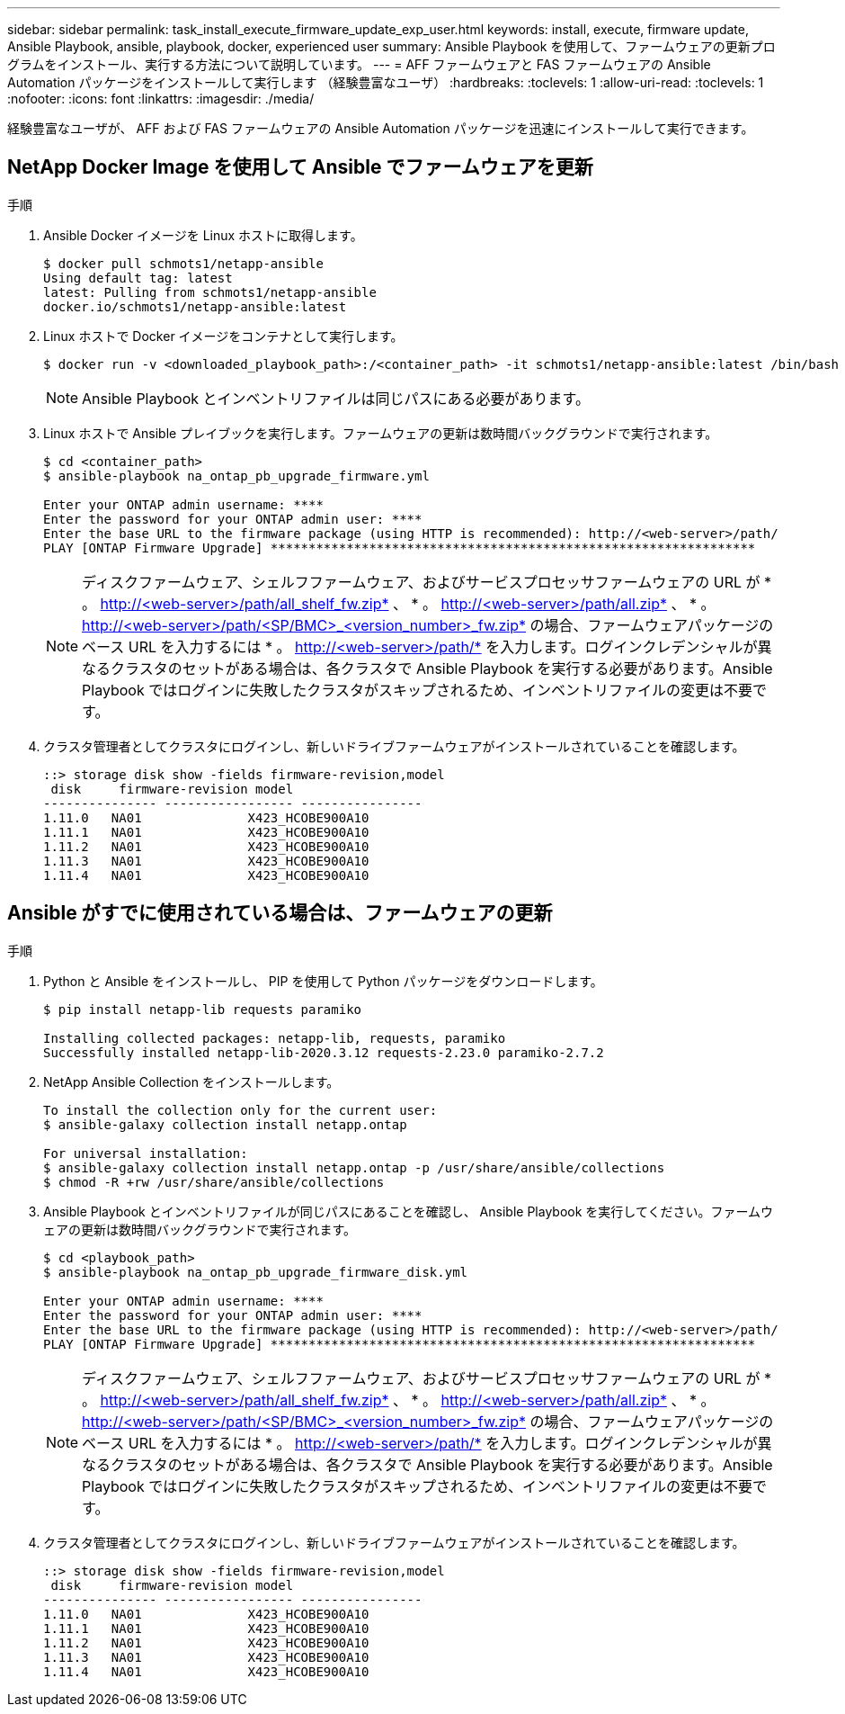 ---
sidebar: sidebar 
permalink: task_install_execute_firmware_update_exp_user.html 
keywords: install, execute, firmware update, Ansible Playbook, ansible, playbook, docker, experienced user 
summary: Ansible Playbook を使用して、ファームウェアの更新プログラムをインストール、実行する方法について説明しています。 
---
= AFF ファームウェアと FAS ファームウェアの Ansible Automation パッケージをインストールして実行します （経験豊富なユーザ）
:hardbreaks:
:toclevels: 1
:allow-uri-read: 
:toclevels: 1
:nofooter: 
:icons: font
:linkattrs: 
:imagesdir: ./media/


[role="lead"]
経験豊富なユーザが、 AFF および FAS ファームウェアの Ansible Automation パッケージを迅速にインストールして実行できます。



== NetApp Docker Image を使用して Ansible でファームウェアを更新

.手順
. Ansible Docker イメージを Linux ホストに取得します。
+
[listing]
----
$ docker pull schmots1/netapp-ansible
Using default tag: latest
latest: Pulling from schmots1/netapp-ansible
docker.io/schmots1/netapp-ansible:latest
----
. Linux ホストで Docker イメージをコンテナとして実行します。
+
[listing]
----
$ docker run -v <downloaded_playbook_path>:/<container_path> -it schmots1/netapp-ansible:latest /bin/bash
----
+

NOTE: Ansible Playbook とインベントリファイルは同じパスにある必要があります。

. Linux ホストで Ansible プレイブックを実行します。ファームウェアの更新は数時間バックグラウンドで実行されます。
+
[listing]
----
$ cd <container_path>
$ ansible-playbook na_ontap_pb_upgrade_firmware.yml

Enter your ONTAP admin username: ****
Enter the password for your ONTAP admin user: ****
Enter the base URL to the firmware package (using HTTP is recommended): http://<web-server>/path/
PLAY [ONTAP Firmware Upgrade] ****************************************************************
----
+

NOTE: ディスクファームウェア、シェルフファームウェア、およびサービスプロセッサファームウェアの URL が * 。 http://<web-server>/path/all_shelf_fw.zip* 、 * 。 http://<web-server>/path/all.zip* 、 * 。 http://<web-server>/path/<SP/BMC>_<version_number>_fw.zip* の場合、ファームウェアパッケージのベース URL を入力するには * 。 http://<web-server>/path/* を入力します。ログインクレデンシャルが異なるクラスタのセットがある場合は、各クラスタで Ansible Playbook を実行する必要があります。Ansible Playbook ではログインに失敗したクラスタがスキップされるため、インベントリファイルの変更は不要です。

. クラスタ管理者としてクラスタにログインし、新しいドライブファームウェアがインストールされていることを確認します。
+
[listing]
----
::> storage disk show -fields firmware-revision,model
 disk     firmware-revision model
--------------- ----------------- ----------------
1.11.0   NA01              X423_HCOBE900A10
1.11.1   NA01              X423_HCOBE900A10
1.11.2   NA01              X423_HCOBE900A10
1.11.3   NA01              X423_HCOBE900A10
1.11.4   NA01              X423_HCOBE900A10
----




== Ansible がすでに使用されている場合は、ファームウェアの更新

.手順
. Python と Ansible をインストールし、 PIP を使用して Python パッケージをダウンロードします。
+
[listing]
----
$ pip install netapp-lib requests paramiko

Installing collected packages: netapp-lib, requests, paramiko
Successfully installed netapp-lib-2020.3.12 requests-2.23.0 paramiko-2.7.2
----
. NetApp Ansible Collection をインストールします。
+
[listing]
----
To install the collection only for the current user:
$ ansible-galaxy collection install netapp.ontap

For universal installation:
$ ansible-galaxy collection install netapp.ontap -p /usr/share/ansible/collections
$ chmod -R +rw /usr/share/ansible/collections
----
. Ansible Playbook とインベントリファイルが同じパスにあることを確認し、 Ansible Playbook を実行してください。ファームウェアの更新は数時間バックグラウンドで実行されます。
+
[listing]
----
$ cd <playbook_path>
$ ansible-playbook na_ontap_pb_upgrade_firmware_disk.yml

Enter your ONTAP admin username: ****
Enter the password for your ONTAP admin user: ****
Enter the base URL to the firmware package (using HTTP is recommended): http://<web-server>/path/
PLAY [ONTAP Firmware Upgrade] ****************************************************************
----
+

NOTE: ディスクファームウェア、シェルフファームウェア、およびサービスプロセッサファームウェアの URL が * 。 http://<web-server>/path/all_shelf_fw.zip* 、 * 。 http://<web-server>/path/all.zip* 、 * 。 http://<web-server>/path/<SP/BMC>_<version_number>_fw.zip* の場合、ファームウェアパッケージのベース URL を入力するには * 。 http://<web-server>/path/* を入力します。ログインクレデンシャルが異なるクラスタのセットがある場合は、各クラスタで Ansible Playbook を実行する必要があります。Ansible Playbook ではログインに失敗したクラスタがスキップされるため、インベントリファイルの変更は不要です。

. クラスタ管理者としてクラスタにログインし、新しいドライブファームウェアがインストールされていることを確認します。
+
[listing]
----
::> storage disk show -fields firmware-revision,model
 disk     firmware-revision model
--------------- ----------------- ----------------
1.11.0   NA01              X423_HCOBE900A10
1.11.1   NA01              X423_HCOBE900A10
1.11.2   NA01              X423_HCOBE900A10
1.11.3   NA01              X423_HCOBE900A10
1.11.4   NA01              X423_HCOBE900A10
----

